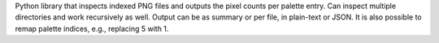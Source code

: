 Python library that inspects indexed PNG files and outputs the pixel counts
per palette entry.
Can inspect multiple directories and work recursively as well.
Output can be as summary or per file, in plain-text or JSON.
It is also possible to remap palette indices, e.g., replacing 5 with 1.